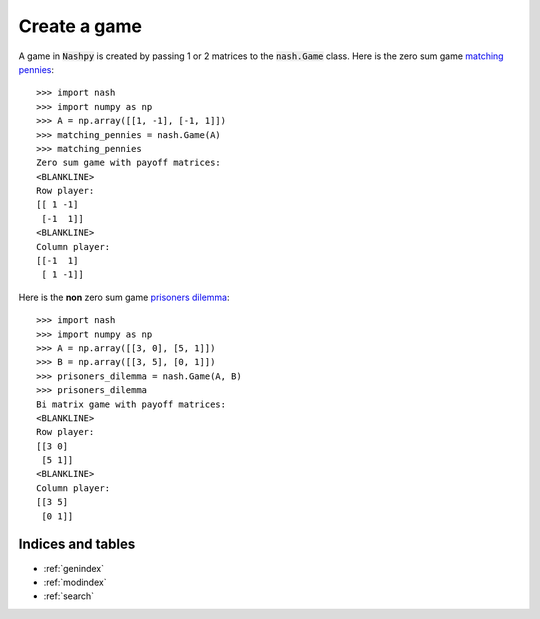 Create a game
=============

A game in :code:`Nashpy` is created by passing 1 or 2 matrices to the
:code:`nash.Game` class. Here is the zero sum game `matching pennies
<https://en.wikipedia.org/wiki/Matching_pennies>`_::

    >>> import nash
    >>> import numpy as np
    >>> A = np.array([[1, -1], [-1, 1]])
    >>> matching_pennies = nash.Game(A)
    >>> matching_pennies
    Zero sum game with payoff matrices:
    <BLANKLINE>
    Row player:
    [[ 1 -1]
     [-1  1]]
    <BLANKLINE>
    Column player:
    [[-1  1]
     [ 1 -1]]

Here is the **non** zero sum game `prisoners
dilemma <https://en.wikipedia.org/wiki/Prisoner%27s_dilemma>`_::

    >>> import nash
    >>> import numpy as np
    >>> A = np.array([[3, 0], [5, 1]])
    >>> B = np.array([[3, 5], [0, 1]])
    >>> prisoners_dilemma = nash.Game(A, B)
    >>> prisoners_dilemma
    Bi matrix game with payoff matrices:
    <BLANKLINE>
    Row player:
    [[3 0]
     [5 1]]
    <BLANKLINE>
    Column player:
    [[3 5]
     [0 1]]


Indices and tables
------------------

* :ref:`genindex`
* :ref:`modindex`
* :ref:`search`
